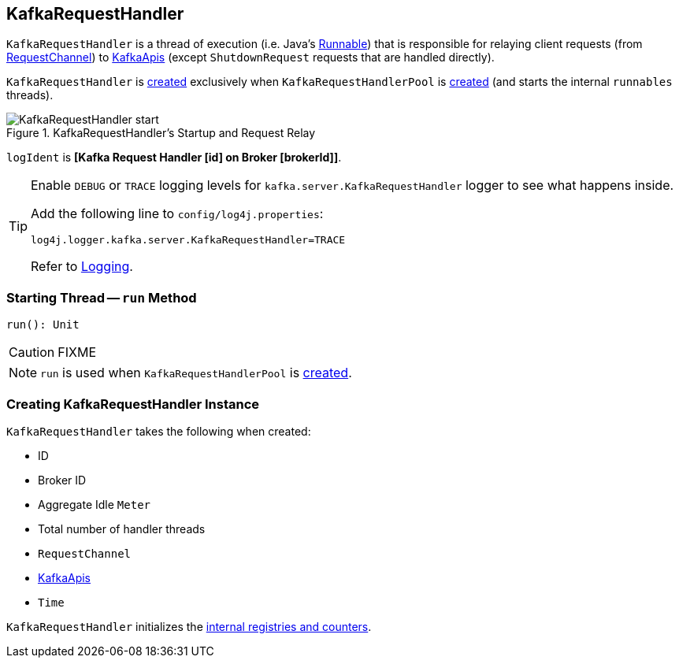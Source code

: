 == [[KafkaRequestHandler]] KafkaRequestHandler

`KafkaRequestHandler` is a thread of execution (i.e. Java's https://docs.oracle.com/javase/9/docs/api/java/lang/Runnable.html[Runnable]) that is responsible for relaying client requests (from <<requestChannel, RequestChannel>>) to <<apis, KafkaApis>> (except `ShutdownRequest` requests that are handled directly).

`KafkaRequestHandler` is <<creating-instance, created>> exclusively when `KafkaRequestHandlerPool` is link:kafka-KafkaRequestHandlerPool.adoc#runnables[created] (and starts the internal `runnables` threads).

.KafkaRequestHandler's Startup and Request Relay
image::images/KafkaRequestHandler-start.png[align="center"]

[[logIdent]]
`logIdent` is *[Kafka Request Handler [id] on Broker [brokerId]]*.

[[logging]]
[TIP]
====
Enable `DEBUG` or `TRACE` logging levels for `kafka.server.KafkaRequestHandler` logger to see what happens inside.

Add the following line to `config/log4j.properties`:

```
log4j.logger.kafka.server.KafkaRequestHandler=TRACE
```

Refer to link:kafka-logging.adoc[Logging].
====

=== [[run]] Starting Thread -- `run` Method

[source, scala]
----
run(): Unit
----

CAUTION: FIXME

NOTE: `run` is used when `KafkaRequestHandlerPool` is link:kafka-KafkaRequestHandlerPool.adoc#creating-instance[created].

=== [[creating-instance]] Creating KafkaRequestHandler Instance

`KafkaRequestHandler` takes the following when created:

* [[id]] ID
* [[brokerId]] Broker ID
* [[aggregateIdleMeter]] Aggregate Idle `Meter`
* [[totalHandlerThreads]] Total number of handler threads
* [[requestChannel]] `RequestChannel`
* [[apis]] link:kafka-KafkaApis.adoc[KafkaApis]
* [[time]] `Time`

`KafkaRequestHandler` initializes the <<internal-registries, internal registries and counters>>.
